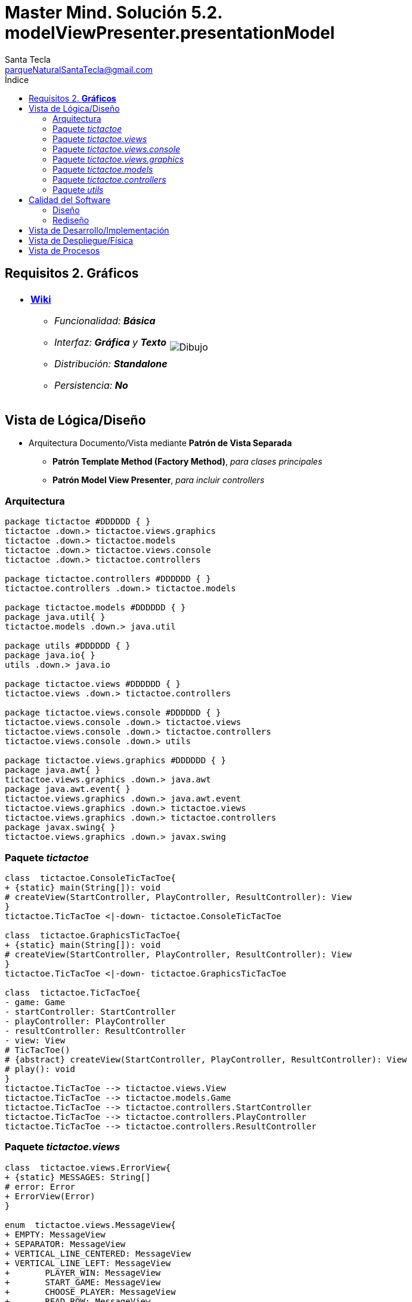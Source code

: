 = Master Mind. Solución 5.2. *modelViewPresenter.presentationModel*
Santa Tecla <parqueNaturalSantaTecla@gmail.com>
:toc-title: Índice
:toc: left

:idprefix:
:idseparator: -
:imagesdir: images

== Requisitos 2. *Gráficos*

[cols="50,50"]
|===

a|
- link:https://en.wikipedia.org/wiki/Tic-tac-toe[*Wiki*]
* _Funcionalidad: **Básica**_
* _Interfaz: [lime-background]*Gráfica* y **Texto**_
* _Distribución: **Standalone**_
* _Persistencia: **No**_

a|

image::Dibujo.jpg[]

|===

== Vista de Lógica/Diseño

- Arquitectura Documento/Vista mediante *Patrón de Vista Separada*
* [lime-background]*Patrón Template Method (Factory Method)*, _para clases principales_
* [lime-background]*Patrón Model View Presenter*, _para incluir controllers_

=== Arquitectura

[plantuml,arquitecturaVersion5,svg]
....

package tictactoe #DDDDDD { } 
tictactoe .down.> tictactoe.views.graphics
tictactoe .down.> tictactoe.models
tictactoe .down.> tictactoe.views.console
tictactoe .down.> tictactoe.controllers

package tictactoe.controllers #DDDDDD { } 
tictactoe.controllers .down.> tictactoe.models

package tictactoe.models #DDDDDD { } 
package java.util{ }
tictactoe.models .down.> java.util

package utils #DDDDDD { } 
package java.io{ }
utils .down.> java.io

package tictactoe.views #DDDDDD { } 
tictactoe.views .down.> tictactoe.controllers

package tictactoe.views.console #DDDDDD { } 
tictactoe.views.console .down.> tictactoe.views
tictactoe.views.console .down.> tictactoe.controllers 
tictactoe.views.console .down.> utils

package tictactoe.views.graphics #DDDDDD { } 
package java.awt{ }
tictactoe.views.graphics .down.> java.awt
package java.awt.event{ }
tictactoe.views.graphics .down.> java.awt.event
tictactoe.views.graphics .down.> tictactoe.views
tictactoe.views.graphics .down.> tictactoe.controllers 
package javax.swing{ }
tictactoe.views.graphics .down.> javax.swing

....

=== Paquete _tictactoe_

[plantuml,tictactoeVersion5,svg]
....

class  tictactoe.ConsoleTicTacToe{
+ {static} main(String[]): void
# createView(StartController, PlayController, ResultController): View
}
tictactoe.TicTacToe <|-down- tictactoe.ConsoleTicTacToe

class  tictactoe.GraphicsTicTacToe{
+ {static} main(String[]): void
# createView(StartController, PlayController, ResultController): View
}
tictactoe.TicTacToe <|-down- tictactoe.GraphicsTicTacToe

class  tictactoe.TicTacToe{
- game: Game
- startController: StartController
- playController: PlayController
- resultController: ResultController
- view: View
# TicTacToe()
# {abstract} createView(StartController, PlayController, ResultController): View
# play(): void
}
tictactoe.TicTacToe --> tictactoe.views.View
tictactoe.TicTacToe --> tictactoe.models.Game
tictactoe.TicTacToe --> tictactoe.controllers.StartController
tictactoe.TicTacToe --> tictactoe.controllers.PlayController
tictactoe.TicTacToe --> tictactoe.controllers.ResultController

....

=== Paquete _tictactoe.views_

[plantuml,tictactoeViewsVersion5,svg]

....

class  tictactoe.views.ErrorView{
+ {static} MESSAGES: String[]
# error: Error
+ ErrorView(Error)
}

enum  tictactoe.views.MessageView{
+ EMPTY: MessageView 
+ SEPARATOR: MessageView
+ VERTICAL_LINE_CENTERED: MessageView
+ VERTICAL_LINE_LEFT: MessageView
+	PLAYER_WIN: MessageView
+	START_GAME: MessageView
+	CHOOSE_PLAYER: MessageView
+	READ_ROW: MessageView
+	READ_COLUMN: MessageView
+	ERROR: MessageView
- message: String
- MessageView(String)
+ getMessage(): String
}

class  tictactoe.views.PlayerView{
# player: Player
+ PlayerView(Player)
+ {abstract} readCoordinateToPut(): Coordinate
+ {abstract} readCoordinatesToMove(): Coordinate[]
+ controlErrorsPutCoordinate(Coordinate): Error
+ controlErrorsMoveOriginCoordinate(Coordinate): Error
+ controlErrorsMoveTargetCoordinate(Coordinate, Coordinate): Error
}

class tictactoe.views.TokenView{
- token: Token
+ TokenView(Token)
+ getToken(): char
}

class  tictactoe.views.View{
# startController: StartController
# playController: PlayController
# resultController: ResultController
+ View(StartController, PlayController, ResultController)
+ interact(): void
# {abstract} start(): void
# {abstract} play(): boolean
# {abstract} result(): void
}
tictactoe.views.View *-down-> tictactoe.controllers.StartController
tictactoe.views.View *-down-> tictactoe.controllers.PlayController
tictactoe.views.View *-down-> tictactoe.controllers.ResultController

....

=== Paquete _tictactoe.views.console_

[plantuml,tictactoeViewsConsoleVersion5,svg]

....

class  tictactoe.views.console.BoardView{
~ board: Board
~ BoardView(Board)
~ write(): void
- printRowBoard(int): void
- printSquareValueBoard(int, int): void
}
utils.WithConsoleView <|-down- tictactoe.views.console.BoardView

class  tictactoe.views.console.ChoosePlayerView{
~ readPlayers(): void
- readUsersNumber(): int
}
utils.WithConsoleView <|-down- tictactoe.views.console.ChoosePlayerView

class  tictactoe.views.console.ConsoleView{
- startView: StartView
- playView: PlayView
- resultView: ResultView
+ ConsoleView(StartController, PlayController, ResultController)
# start(): void
# play(): boolean
# result(): void
}
tictactoe.views.View <|-down- tictactoe.views.console.ConsoleView
tictactoe.views.console.ConsoleView *-down-> tictactoe.views.console.StartView
tictactoe.views.console.ConsoleView *-down-> tictactoe.views.console.PlayView
tictactoe.views.console.ConsoleView *-down-> tictactoe.views.console.ResultView

class  tictactoe.views.console.CoordinateView{
~ read(String): Coordinate
}
utils.WithConsoleView <|-down- tictactoe.views.console.CoordinateView

class  tictactoe.views.console.ErrorView{
~ ErrorView(Error)
~ writeln(): void
}
tictactoe.views.ErrorView <|-down- tictactoe.views.console.ErrorView

class  tictactoe.views.console.MachinePlayerView{
~ MachinePlayerView(Player)
~ readCoordinateToPut(): Coordinate
~ readCoordinatesToMove(): Coordinate[]
}
tictactoe.views.PlayerView <|-down- tictactoe.views.console.MachinePlayerView

class  tictactoe.views.console.PlayView{
~ playController: PlayController
~ PlayView(PlayController)
~ interact(): boolean
}
tictactoe.views.console.PlayView ..> tictactoe.views.console.BoardView
tictactoe.views.console.PlayView ..> tictactoe.views.PlayerView
tictactoe.views.console.PlayView ..> tictactoe.controllers.PlayController

class tictactoe.views.console.ResultView{
~ resultController: ResultController
~ ResultView(ResultController)
~ interact(): void
}
tictactoe.views.console.ResultView..> tictactoe.controllers.ResultController

class tictactoe.views.console.StartView{
~ startController: StartController
~ StartView(StartController)
~ interact(): void
}
tictactoe.views.console.StartView ..> tictactoe.views.console.ChoosePlayerView
tictactoe.views.console.StartView ..> tictactoe.controllers.StartController

class  tictactoe.views.console.UserPlayerView{
~ {static} ENTER_COORDINATE_TO_PUT: String
~ {static} ENTER_COORDINATE_TO_REMOVE: String
~ UserPlayerView(Player)
~ readCoordinateToPut(): Coordinate
~ readCoordinatesToMove(): Coordinate[]
}
tictactoe.views.PlayerView <|-down- tictactoe.views.console.UserPlayerView
tictactoe.views.console.UserPlayerView ..> tictactoe.views.console.ErrorView
tictactoe.views.console.UserPlayerView ..> tictactoe.views.console.CoordinateView

....

=== Paquete _tictactoe.views.graphics_

[plantuml,tictactoeViewsGraphicsVersion5,svg]

....

class  tictactoe.views.graphics.BoardView{
~ BoardView(Board)
- printRowBoard(Board, int): void
- getSquareBoardText(Board, int, int): String
}
javax.swing.JPanel <|-down- tictactoe.views.graphics.BoardView
tictactoe.views.graphics.BoardView *-down-> javax.swing.JLabel
tictactoe.views.graphics.ChoosePlayersView ..> tictactoe.views.graphics.BoardView

class  tictactoe.views.graphics.ChoosePlayersView{
- {static} ACCEPT: String
- label: JLabel
- textField: JTextField
- button: JButton
- playersNumber: String
~ ChoosePlayersView(JRootPane)
~ resetPlayersNumber(): void
~ getPlayersNumber(): String
+ actionPerformed(ActionEvent): void
}
javax.swing.JPanel <|-down- tictactoe.views.graphics.ChoosePlayersView
java.awt.event.ActionListener <|-down- tictactoe.views.graphics.ChoosePlayersView
java.awt.event.KeyListener <|-down- tictactoe.views.graphics.ChoosePlayersView
tictactoe.views.graphics.ChoosePlayersView *-down-> javax.swing.JLabel
tictactoe.views.graphics.ChoosePlayersView *-down-> javax.swing.JTextField
tictactoe.views.graphics.ChoosePlayersView *-down-> javax.swing.JButton
tictactoe.views.graphics.ChoosePlayersView ..> javax.swing.JRootPane
tictactoe.views.graphics.ChoosePlayersView ..> java.awt.event.ActionEvent
tictactoe.views.graphics.ChoosePlayersView ..> tictactoe.views.graphics.Constraints

class  tictactoe.views.graphics.Constraints{
~ Constraints(int, int, int, int)
}
java.awt.GridBagConstraints <|-down- tictactoe.views.graphics.Constraints

class  tictactoe.views.graphics.CoordinateMoveView{
- {static} ENTER_COORDINATE_TO_REMOVE: String
- labelRowToMove: JLabel
- labelColumnToMove: JLabel
- titleLabelToMove: JLabel
- textFieldRowToMove: JTextField
- textFieldColumnToMove: JTextField
- coordinates: Coordinate[]
~ CoordinateMoveView()
~ resetCoordinates(): void
~ getCoordinates(): Coordinate[]
+ actionPerformed(ActionEvent): void
}
tictactoe.views.graphics.CoordinateView <|-down- tictactoe.views.graphics.CoordinateMoveView

class  tictactoe.views.graphics.CoordinatePutView{
- coordinates: Coordinate[]
~ CoordinatePutView()
~ resetCoordinate(): void
~ getCoordinate(): Coordinate
+ actionPerformed(ActionEvent): void
}
tictactoe.views.graphics.CoordinateView <|-down- tictactoe.views.graphics.CoordinatePutView

class  tictactoe.views.graphics.CoordinateView{
# {static} ENTER_COORDINATE_TO_PUT: String
# {static} ACCEPT: String
# labelRow: JLabel
# labelColumn: JLabel
# titleLabel: JLabel
# textFieldRow: JTextField
# textFieldColumn: JTextField
# button: JButton
~ CoordinateView()
}
javax.swing.JPanel <|-down- tictactoe.views.graphics.CoordinateView
java.awt.event.ActionListener <|-down- tictactoe.views.graphics.CoordinateView
java.awt.event.KeyListener <|-down- tictactoe.views.graphics.CoordinateView
tictactoe.views.graphics.CoordinateView *-down-> javax.swing.JLabel
tictactoe.views.graphics.CoordinateView *-down-> javax.swing.JTextField
tictactoe.views.graphics.CoordinateView *-down-> javax.swing.JButton
tictactoe.views.graphics.CoordinateView ..> tictactoe.views.graphics.Constraints
tictactoe.views.graphics.CoordinateView ..> java.awt.event.ActionEvent

class  tictactoe.views.graphics.GameView{
- {static} GAME_OVER: String
- startController: StartController
- playController: PlayController
- resultController: ResultController
- choosePlayersView: ChoosePlayersView
~ GameView(StartController, PlayController, ResultController)
~ start(): void
~ play(): boolean
~ result(): void
}
javax.swing.JFrame <|-down- tictactoe.views.graphics.GameView
tictactoe.views.graphics.GameView ..> tictactoe.controllers.StartController
tictactoe.views.graphics.GameView ..> tictactoe.controllers.PlayController
tictactoe.views.graphics.GameView ..> tictactoe.controllers.ResultController
tictactoe.views.graphics.GameView ..> tictactoe.views.graphics.ChoosePlayersView
tictactoe.views.graphics.GameView ..> tictactoe.views.PlayerView
tictactoe.views.graphics.GameView ..> tictactoe.views.graphics.BoardView
tictactoe.views.graphics.GameView ..> tictactoe.views.graphics.Constraints

class  tictactoe.views.graphics.GraphicsView{
- gameView: GameView
+ GraphicsView(StartController, PlayController, ResultController)
# start(): void
# play(): boolean
# result(): void
}
tictactoe.views.View <|-down- tictactoe.views.graphics.GraphicsView
tictactoe.views.graphics.GraphicsView *-down-> tictactoe.views.graphics.GameView

class  tictactoe.views.graphics.MachinePlayerView{
~ MachinePlayerView(Player)
+ readCoordinateToPut(): Coordinate
+ readCoordinatesToMove(): Coordinate[]
}
tictactoe.views.PlayerView <|-down- tictactoe.views.graphics.MachinePlayerView

class  tictactoe.views.graphics.UserPlayerView{
~ {static} ENTER_COORDINATE_TO_PUT: String
~ {static} ENTER_COORDINATE_TO_REMOVE: String
~ coordinatePutView: CoordinatePutView
~ coordinateMoveView: CoordinateMoveView
~ UserPlayerView(Player)
+ readCoordinateToPut(): Coordinate
+ readCoordinatesToMove(): Coordinate[]
}
tictactoe.views.PlayerView <|-down- tictactoe.views.graphics.UserPlayerView
tictactoe.views.graphics.UserPlayerView *-down-> tictactoe.views.graphics.CoordinatePutView
tictactoe.views.graphics.UserPlayerView *-down-> tictactoe.views.graphics.CoordinateMoveView
tictactoe.views.graphics.UserPlayerView ..> tictactoe.views.graphics.Constraints

....

=== Paquete _tictactoe.models_

[plantuml,tictactoeModelsVersion5,svg]

....

class  tictactoe.models.Board{
+ {static} EMPTY: char
- coordinates: Coordinate[][]
+ Board()
+ getToken(Coordinate): Token
~ move(Coordinate, Coordinate): void
~ put(Coordinate, Token): void
- remove(Coordinate): void
~ isTicTacToe(Token): boolean
- numberOfCoordinates(Coordinate[]): int
~ isCompleted(): boolean
+ isEmpty(Coordinate): boolean
~ isOccupied(Coordinate, Token): boolean
- checkNumberOfCoordinates(Coordinate[]): boolean
- checkDirectionOfFirstCoordinates(Coordinate[]): boolean
- checkDirectionOfAllCoordinates(Coordinate[]): boolean
}
tictactoe.models.Board *-down-> tictactoe.models.Coordinate
tictactoe.models.Board ..> tictactoe.models.Token
tictactoe.models.Board ..> tictactoe.models.Turn
tictactoe.models.Board ..> utils.Direction

class  tictactoe.models.Coordinate{
+ {static} DIMENSION: char
+ Coordinate()
+ Coordinate(int, int)
~ inDirection(Coordinate): boolean
~ getDirection(Coordinate): Direction
- inInverseDiagonal(): boolean
+ isValid(): boolean
+ random(): void
}
utils.Coordinate <|-down- tictactoe.models.Coordinate
tictactoe.models.Coordinate ..> utils.Direction
tictactoe.models.Coordinate ..> java.util.Random

enum  tictactoe.models.Error{
NOT_EMPTY
NOT_OWNER
SAME_COORDINATES
WRONG_COORDINATES
}

class  tictactoe.models.Game{
- board: Board
- players: Player[][]
- turn: Turn
+ Game()
+ createPlayers(int): void
+ getBoard(): Board
+ isBoardComplete(): boolean
+ putTokenPlayerFromTurn(Coordinate): void
+ moveTokenPlayerFromTurn(Coordinate[]): void
+ getTokenPlayerFromTurn(int): Player
+ changeTurn(): void
+ isTicTacToe(): boolean
+ getOtherValueFromTurn(): int
}
tictactoe.models.Game *-down-> tictactoe.models.Board
tictactoe.models.Game *-down-> tictactoe.models.Player
tictactoe.models.Game *-down-> tictactoe.models.Turn
tictactoe.models.Game ..> tictactoe.models.Token
tictactoe.models.Game ..> tictactoe.models.PlayerType

class  tictactoe.models.Player{
- token: Token
- board: Board
- type: PlayerType
+ Player(Token, Board, PlayerType)
+ getType(): PlayerType
~ getToken(): Token
~ put(Coordinate): void
~ move(Coordinate[]): void
+ controlErrorsPutCoordinate(Coordinate): Error
+ controlErrorsMoveOriginCoordinate(Coordinate): Error
+ controlErrorsMoveTargetCoordinate(Coordinate, Coordinate): Error
}
tictactoe.models.Player *-down-> tictactoe.models.Token
tictactoe.models.Player *-down-> tictactoe.models.Board
tictactoe.models.Player *-down-> tictactoe.models.PlayerType 
tictactoe.models.Player ..> tictactoe.models.Coordinate
tictactoe.models.Player ..> tictactoe.models.Error

enum  tictactoe.models.PlayerType{
USER_PLAYER
MACHINE_PLAYER
}

enum  tictactoe.models.Token{
TOKEN_X
TOKEN_O
- character: char
~ Token(char)
+ getChar(): char
}

class  tictactoe.models.Turn{
+ {static} PLAYERS: int
- value: int
- players: Player[]
+ Turn(Player[])
~ change(): void
~ getPlayer(): Player
~ getOtherValue(): int
~ getOtherPlayer(): Player
}
tictactoe.models.Turn *-down-> tictactoe.models.Player

....

=== Paquete _tictactoe.controllers_

[plantuml,tictactoeControllersVersion5,svg]

....

class  tictactoe.controllers.Controller{
# game: Game
~ Controller(Game)
+ getBoard(): Board
}
tictactoe.controllers.Controller ..> tictactoe.models.Game

class  tictactoe.controllers.PlayController{
+ PlayController(Game)
+ getTokenPlayerFromTurn(): Player
+ isBoardComplete(): boolean
+ putTokenPlayerFromTurn(Coordinate): void
+ moveTokenPlayerFromTurn(Coordinate[]): void
+ changeTurn(): void
+ isTicTacToe(): boolean
}
tictactoe.controllers.Controller <|-down- tictactoe.controllers.PlayController

class  tictactoe.controllers.ResultController{
+ ResultController(Game)
+ getOtherValueFromTurn(): int
}
tictactoe.controllers.Controller <|-down- tictactoe.controllers.ResultController

class  tictactoe.controllers.StartController{
+ StartController(Game)
+ createPlayers(): void
}
tictactoe.controllers.Controller <|-down- tictactoe.controllers.StartController

....

=== Paquete _utils_

[plantuml,utilsVersion5,svg]

....

class  utils.Console{
- bufferedReader: BufferedReader
+ Console()
+ write(char): void
+ write(String): void
+ readInt(String): int
+ readChar(String): char
+ readString(String): String
+ writeln(int): void
+ writeln(String): void
+ writeln(): void
+ writeError(String): void
}
utils.Console *-down-> java.io.BufferedReader

class  utils.Coordinate{
# row: int
# column: int
# Coordinate()
# Coordinate(int, int)
# getDirection(Coordinate): Direction
- inMainDiagonal(): boolean
- inVertical(Coordinate): boolean
- inHorizontal(Coordinate): boolean
+ getRow(): int
+ getColumn(): int
+ equals(Coordinate): boolean
}
utils.Coordinate ..> utils.Direction

enum  utils.Direction{
  VERTICAL
  HORIZONTAL
  MAIN_DIAGONAL
  INVERSE_DIAGONAL
}

class  utils.WithConsoleView{
# console: Console
# WithConsoleView()
}
utils.WithConsoleView *-down-> utils.Console

....

== Calidad del Software

=== Diseño

- [red]#_**DRY**: clases principales_#

=== Rediseño

- _Nuevas funcionalidades: undo/redo, demo, estadísiticas,..._
* [red]#_**Clases Grandes**: los Modelos asumen la responsabilidad y crecen en líneas, métodos, atributos, ... con las nuevas funcionalidades_#
* [red]#_**Open/Close**: hay que modificar los modelos que estaban funcionando previamente para incorporar nuevas funcionalidades_#

== Vista de Desarrollo/Implementación

[plantuml,diagramaImplementacion,svg]
....

package "  "  as tictactoe {
}
package "  "  as tictactoe.models {
}
package "  "  as tictactoe.controllers {
}
package "  "  as tictactoe.views {
}
package "  "  as tictactoe.views.console {
}
package "  "  as tictactoe.views.graphics {
}
package "  "  as utils {
}
package "  "  as java.io {
}
package "  "  as java.util {
}
package "  "  as java.awt {
}
package "  "  as java.awt.event {
}
package "  "  as javax.swing {
}

[tictactoe.jar] as jar

jar *--> tictactoe
jar *--> tictactoe.models
jar *--> tictactoe.controllers
jar *--> tictactoe.views
jar *--> tictactoe.views.console
jar *--> tictactoe.views.graphics
jar *--> utils
jar *--> java.io
jar *--> java.util
jar *--> java.awt
jar *--> java.awt.event
jar *--> javax.swing
....


== Vista de Despliegue/Física

[plantuml,diagramaDespliegue,svg]
....

node node #DDDDDD [
<b>Personal Computer</b>
----
memory : xxx Mb
cpu : xxx GHz
]

[ tictactoe.jar ] as component

node *--> component
....

== Vista de Procesos

- No hay concurrencia











